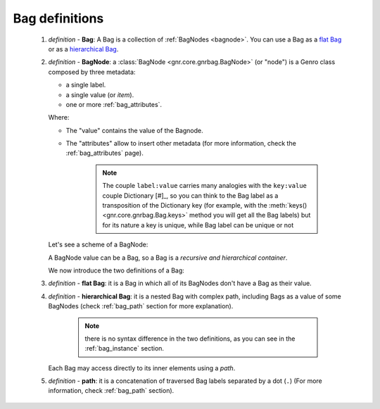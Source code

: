 .. _bag_def:

===============
Bag definitions
===============

    1. *definition -* **Bag**: A Bag is a collection of :ref:`BagNodes <bagnode>`.
       You can use a Bag as a `flat Bag`_ or as a `hierarchical Bag`_.
       
    2. *definition -* **BagNode**: a :class:`BagNode <gnr.core.gnrbag.BagNode>` (or "node") is a Genro
       class composed by three metadata:
       
       * a single label.
       * a single value (or *item*).
       * one or more :ref:`bag_attributes`.
       
       Where:
       
       * The "value" contains the value of the Bagnode.
       * The "attributes" allow to insert other metadata (for more information, check the :ref:`bag_attributes` page).
       
           .. note:: The couple ``label:value`` carries many analogies with the ``key:value`` couple
                     Dictionary [#]_, so you can think to the Bag label as a transposition of the Dictionary
                     key (for example, with the :meth:`keys() <gnr.core.gnrbag.Bag.keys>` method you will get
                     all the Bag labels) but for its nature a key is unique, while Bag label can be unique or not
                     
       Let's see a scheme of a BagNode:
       
       .. image:: ../_images/bag/bag-bagnode.png
       
       A BagNode value can be a Bag, so a Bag is a *recursive and hierarchical container*.
       
       We now introduce the two definitions of a Bag:
       
    .. _flat Bag:
    
    3. *definition -* **flat Bag**: it is a Bag in which all of its BagNodes don't have a Bag as their value.
    
    .. _hierarchical Bag:
    
    4. *definition -* **hierarchical Bag**: it is a nested Bag with complex path, including Bags as a value
       of some BagNodes (check :ref:`bag_path` section for more explanation).
       
           .. note:: there is no syntax difference in the two definitions, as you can see in the
                     :ref:`bag_instance` section.
       
       Each Bag may access directly to its inner elements using a *path*.
       
    5. *definition -* **path**: it is a concatenation of traversed Bag labels separated by a dot (``.``)
       (For more information, check :ref:`bag_path` section).